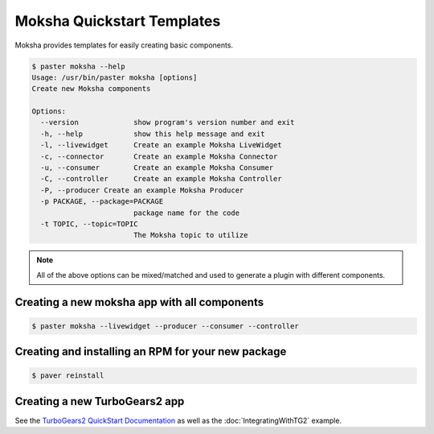 ===========================
Moksha Quickstart Templates
===========================

Moksha provides templates for easily creating basic components.

.. code-block:: bash

   $ paster moksha --help
   Usage: /usr/bin/paster moksha [options]
   Create new Moksha components

   Options:
     --version             show program's version number and exit
     -h, --help            show this help message and exit
     -l, --livewidget      Create an example Moksha LiveWidget
     -c, --connector       Create an example Moksha Connector
     -u, --consumer        Create an example Moksha Consumer
     -C, --controller      Create an example Moksha Controller
     -P, --producer Create an example Moksha Producer
     -p PACKAGE, --package=PACKAGE
                           package name for the code
     -t TOPIC, --topic=TOPIC
                           The Moksha topic to utilize

.. note::

   All of the above options can be mixed/matched and used to generate a
   plugin with different components.


Creating a new moksha app with all components
---------------------------------------------

.. code-block:: bash

   $ paster moksha --livewidget --producer --consumer --controller


Creating and installing an RPM for your new package
---------------------------------------------------

.. code-block:: bash

   $ paver reinstall


Creating a new TurboGears2 app
------------------------------

See the `TurboGears2 QuickStart Documentation <http://turbogears.org/2.0/docs/main/QuickStart.html>`_ as well as the :doc:`IntegratingWithTG2` example.

